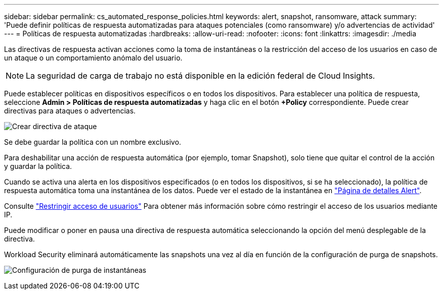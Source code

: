 ---
sidebar: sidebar 
permalink: cs_automated_response_policies.html 
keywords: alert, snapshot, ransomware, attack 
summary: 'Puede definir políticas de respuesta automatizadas para ataques potenciales (como ransomware) y/o advertencias de actividad' 
---
= Políticas de respuesta automatizadas
:hardbreaks:
:allow-uri-read: 
:nofooter: 
:icons: font
:linkattrs: 
:imagesdir: ./media


[role="lead"]
Las directivas de respuesta activan acciones como la toma de instantáneas o la restricción del acceso de los usuarios en caso de un ataque o un comportamiento anómalo del usuario.


NOTE: La seguridad de carga de trabajo no está disponible en la edición federal de Cloud Insights.

Puede establecer políticas en dispositivos específicos o en todos los dispositivos. Para establecer una política de respuesta, seleccione *Admin > Políticas de respuesta automatizadas* y haga clic en el botón *+Policy* correspondiente. Puede crear directivas para ataques o advertencias.

image:Automated_Response_Screenshot.png["Crear directiva de ataque"]

Se debe guardar la política con un nombre exclusivo.

Para deshabilitar una acción de respuesta automática (por ejemplo, tomar Snapshot), solo tiene que quitar el control de la acción y guardar la política.

Cuando se activa una alerta en los dispositivos especificados (o en todos los dispositivos, si se ha seleccionado), la política de respuesta automática toma una instantánea de los datos. Puede ver el estado de la instantánea en link:cs_alert_data.html#the-alert-details-page["Página de detalles Alert"].

Consulte link:cs_restrict_user_access.html["Restringir acceso de usuarios"] Para obtener más información sobre cómo restringir el acceso de los usuarios mediante IP.

Puede modificar o poner en pausa una directiva de respuesta automática seleccionando la opción del menú desplegable de la directiva.

Workload Security eliminará automáticamente las snapshots una vez al día en función de la configuración de purga de snapshots.

image:CloudSecure_SnapshotPurgeSettings.png["Configuración de purga de instantáneas"]
